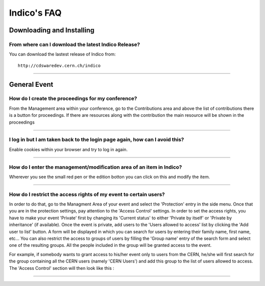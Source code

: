 Indico's FAQ
============

Downloading and Installing
--------------------------

From where can I download the latest Indico Release?
^^^^^^^^^^^^^^^^^^^^^^^^^^^^^^^^^^^^^^^^^^^^^^^^^^^^

You can download the lastest release of Indico from:
::

    http://cdswaredev.cern.ch/indico

--------------

General Event
-------------

How do I create the proceedings for my conference?
^^^^^^^^^^^^^^^^^^^^^^^^^^^^^^^^^^^^^^^^^^^^^^^^^^

From the Management area within your conference, go to the
Contributions area and above the list of contributions there is a
button for proceedings. If there are resources along with the
contribution the main resource will be shown in the proceedings

--------------

I log in but I am taken back to the login page again, how can I avoid this?
^^^^^^^^^^^^^^^^^^^^^^^^^^^^^^^^^^^^^^^^^^^^^^^^^^^^^^^^^^^^^^^^^^^^^^^^^^^

Enable cookies within your browser and try to log in again.

--------------

How do I enter the management/modification area of an item in Indico?
^^^^^^^^^^^^^^^^^^^^^^^^^^^^^^^^^^^^^^^^^^^^^^^^^^^^^^^^^^^^^^^^^^^^^

Wherever you see the small red pen |image1| or the edition botton |image2| you can click on this
and modify the item.

--------------

How do I restrict the access rights of my event to certain users?
^^^^^^^^^^^^^^^^^^^^^^^^^^^^^^^^^^^^^^^^^^^^^^^^^^^^^^^^^^^^^^^^^

In order to do that, go to the Managment Area of your event and
select the 'Protection' entry in the side menu. Once that you are in
the protection settings, pay attention to the 'Access Control' settings.
In order to set the access rights, you have to make your event 'Private' first by
changing its 'Current status' to either 'Private by itself' or 'Private by inheritance'
(if available). Once the event is private, add users to the 'Users allowed to access' list
by clicking the 'Add user to list' button. A form will be displayed in which you can
search for users by entering their family name, first name, etc... You can also restrict
the access to groups of users by filling the 'Group name' entry of the search form and
select one of the resulting groups. All the people included
in the group will be granted access to the event.

For example, if somebody wants to grant access to his/her event only to users from the CERN,
he/she will first search for the group containing all the CERN users (namely 'CERN Users') and
add this group to the list of users allowed to access. The 'Access Control' section will then
look like this :

|image3|

--------------

.. |image1| image:: FAQPics/pen.png
.. |image2| image:: FAQPics/newpen.png
.. |image3| image:: FAQPics/access_control.png
